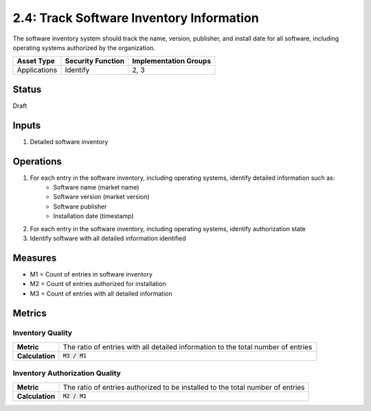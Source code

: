 2.4: Track Software Inventory Information
=========================================================
The software inventory system should track the name, version, publisher, and install date for all software, including operating systems authorized by the organization.

.. list-table::
	:header-rows: 1

	* - Asset Type 
	  - Security Function
	  - Implementation Groups
	* - Applications
	  - Identify
	  - 2, 3

Status
------
Draft

Inputs
------
#. Detailed software inventory

Operations
----------
#. For each entry in the software inventory, including operating systems, identify detailed information such as:
	* Software name (market name)
	* Software version (market version)
	* Software publisher
	* Installation date (timestamp)
#. For each entry in the software inventory, including operating systems, identify authorization state
#. Identify software with all detailed information identified

Measures
--------
* M1 = Count of entries in software inventory
* M2 = Count of entries authorized for installation
* M3 = Count of entries with all detailed information

Metrics
-------

Inventory Quality
^^^^^^^^^^^^^^^^^
.. list-table::

	* - **Metric**
	  - | The ratio of entries with all detailed information to the total number of entries
	* - **Calculation**
	  - :code:`M3 / M1`

Inventory Authorization Quality
^^^^^^^^^^^^^^^^^^^^^^^^^^^^^^^
.. list-table::

	* - **Metric**
	  - | The ratio of entries authorized to be installed to the total number of entries
	* - **Calculation**
	  - :code:`M2 / M1`

.. history
.. authors
.. license